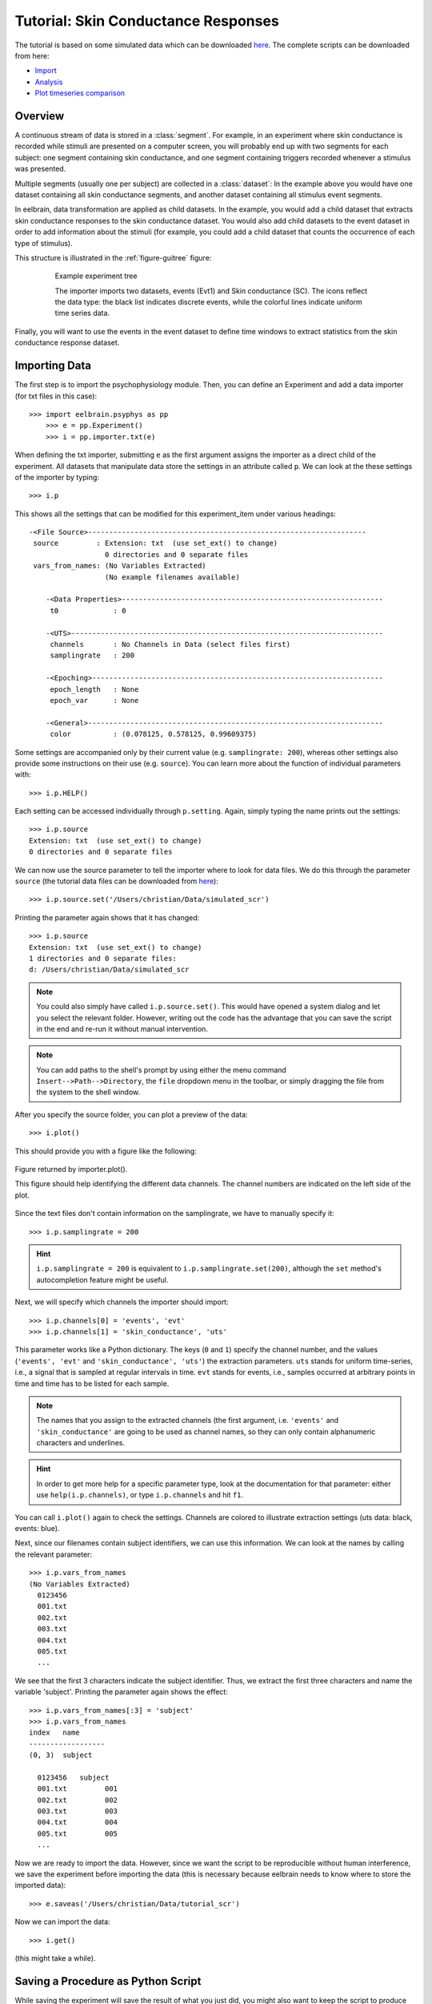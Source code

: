 ************************************
Tutorial: Skin Conductance Responses
************************************

The tutorial is based on some simulated data which can be downloaded `here 
<http://dl.dropbox.com/u/659990/eelbrain_doc/files/simulated_scr.zip>`_. 
The complete scripts can be downloaded from here:

* `Import <http://dl.dropbox.com/u/659990/eelbrain_doc/files/tutorial_import.py>`_
* `Analysis <http://dl.dropbox.com/u/659990/eelbrain_doc/files/tutorial_analyze.py>`_
* `Plot timeseries comparison <http://dl.dropbox.com/u/659990/eelbrain_doc/files/tutorial_analyze_ts.py>`_


Overview
========

A continuous stream of data is stored in a :class:`segment`. For example, in 
an experiment where skin conductance is recorded while stimuli are presented
on a computer screen, you will probably end up with two segments for each 
subject: one segment containing skin conductance, and one segment containing 
triggers recorded whenever a stimulus was presented. 

Multiple segments (usually one per subject) are collected in a :class:`dataset`:
In the example above you would have one dataset containing all skin conductance
segments, and another dataset containing all stimulus event segments. 

In eelbrain, data transformation are applied as child datasets. In the example,
you would add a child dataset that extracts skin conductance responses to the
skin conductance dataset. You would also add child datasets to the event 
dataset in order to add information about the stimuli (for example, you could
add a child dataset that counts the occurrence of each type of stimulus). 

This structure is illustrated in the :ref:`figure-guitree` figure: 
	
.. _figure-guitree:

.. figure:: _static/Tutorial_gui.png
	:alt: experiment outline
	:align: center
	:figwidth: 80%
	
	Example experiment tree
	
	The importer imports two datasets, events (Evt1) and Skin conductance (SC).
	The icons reflect the data type: the black list indicates discrete events,
	while the colorful lines indicate uniform time series data. 

Finally, you will want to use the events in the event dataset to define time 
windows to extract statistics from the skin conductance response dataset.
 

Importing Data
==============

The first step is to import the psychophysiology module. Then, you can 
define an Experiment and add a data importer (for txt files in this case)::

    >>> import eelbrain.psyphys as pp
	>>> e = pp.Experiment()
	>>> i = pp.importer.txt(e)

When defining the txt importer, submitting ``e`` as the first argument assigns the 
importer as a direct child of the experiment. All datasets that manipulate 
data store the settings in an attribute called ``p``. We can look at the these 
settings of the importer by typing::

	>>> i.p

This shows all the settings that can be modified for this experiment_item 
under various headings::

    -<File Source>------------------------------------------------------------------
     source         : Extension: txt  (use set_ext() to change)
                      0 directories and 0 separate files
     vars_from_names: (No Variables Extracted)
                      (No example filenames available)
	
	-<Data Properties>--------------------------------------------------------------
	 t0             : 0
	
	-<UTS>--------------------------------------------------------------------------
	 channels       : No Channels in Data (select files first)
	 samplingrate   : 200
	
	-<Epoching>---------------------------------------------------------------------
	 epoch_length   : None
	 epoch_var      : None
	
	-<General>----------------------------------------------------------------------
	 color          : (0.078125, 0.578125, 0.99609375)

Some settings are accompanied only by their current value (e.g. ``samplingrate:
200``), whereas other settings also provide some instructions on their use (e.g.
``source``).
You can learn more about the function of individual parameters with::

    >>> i.p.HELP()

Each setting can be accessed individually through ``p.setting``. Again, 
simply typing the name 
prints out the settings::

    >>> i.p.source
    Extension: txt  (use set_ext() to change)
    0 directories and 0 separate files

We can now use the source parameter to tell the importer where to look for 
data files. We do this through the parameter ``source`` (the tutorial data 
files can be downloaded from `here 
<http://dl.dropbox.com/u/659990/eelbrain_doc/files/simulated_scr.zip>`_)::

	>>> i.p.source.set('/Users/christian/Data/simulated_scr')

Printing the parameter again shows that it has changed::

    >>> i.p.source
    Extension: txt  (use set_ext() to change)
    1 directories and 0 separate files:
    d: /Users/christian/Data/simulated_scr

.. Note:: You could also simply have called ``i.p.source.set()``. This would have opened a 
    system dialog and let you select the relevant folder. However, writing out the
    code has the advantage that you can save the script in the end and re-run it
    without manual intervention. 

.. Note:: You can add paths to the shell's 
    prompt by using either the menu command ``Insert-->Path-->Directory``, the 
    ``file`` dropdown menu in the toolbar, or 
    simply dragging the file from the system to the shell window.


After you specify the source folder, you can plot a preview of the data::

	>>> i.plot()

This should provide you with a figure like the following:


..	figure:: _static/Tutorial_1.png
	:alt: sample figure from importer.plot()
	:align: center
	
	Figure returned by importer.plot().
	
	This figure should help identifying the different data channels. The 
	channel numbers are indicated on the left side of the plot. 


Since the text files don't contain information on the samplingrate, we have to
manually specify it::

	>>> i.p.samplingrate = 200
	
.. Hint :: ``i.p.samplingrate = 200`` is equivalent to 
    ``i.p.samplingrate.set(200)``, although the ``set`` method's autocompletion
    feature might be useful. 

Next, we will specify which channels the importer should import::

    >>> i.p.channels[0] = 'events', 'evt'
    >>> i.p.channels[1] = 'skin_conductance', 'uts'

This parameter works like a Python dictionary. The keys (``0`` and ``1``)
specify the channel number, and the values (``'events', 'evt'`` and
``'skin_conductance', 'uts'``) the extraction parameters. ``uts`` stands for
uniform time-series, i.e., a signal that is sampled at regular intervals in 
time. ``evt`` stands for events, i.e., samples occurred at arbitrary points
in time and time has to be listed for each sample.   

.. Note:: The names that you assign to the extracted channels (the first 
	argument, i.e. ``'events'`` and ``'skin_conductance'`` are going to be used as
	channel names, so they can only contain alphanumeric characters and underlines. 

.. Hint :: In order to get more help for a specific parameter 
    type, look at the documentation for that parameter: either use 
    ``help(i.p.channels)``, or type ``i.p.channels`` and hit ``f1``.

You can call ``i.plot()`` again to check the settings. Channels are colored to
illustrate extraction settings (uts data: black, events: blue).

Next, since our filenames contain subject identifiers, we can use
this information. We can look at the names by calling the relevant parameter::

	>>> i.p.vars_from_names
	(No Variables Extracted)
	  0123456
	  001.txt  
	  002.txt  
	  003.txt  
	  004.txt  
	  005.txt  
	  ...

We see that the first 3 characters indicate the subject identifier. Thus, we 
extract the first three characters and name the variable 'subject'. Printing 
the parameter again shows the effect::

	>>> i.p.vars_from_names[:3] = 'subject'
	>>> i.p.vars_from_names
	index   name
	------------------
	(0, 3)  subject
	
	  0123456   subject
	  001.txt         001
	  002.txt         002
	  003.txt         003
	  004.txt         004
	  005.txt         005
	  ...

Now we are ready to import the data. However, since we want the script to be 
reproducible without human interference, we save the experiment before 
importing the data (this is necessary because eelbrain needs to know where to
store the imported data)::

	>>> e.saveas('/Users/christian/Data/tutorial_scr')

Now we can import the data::

	>>> i.get()

(this might take a while).


Saving a Procedure as Python Script
===================================

While saving the experiment will save the result of what you just did, you 
might also want to keep the script to produce this result. The script is much 
smaller file and can reproduce the results from the raw data. In addition, when
the raw data changes (e.g. more subjects are added), often simply rerunning the 
script can incorporate the new data.

..	Note:: A helpful keyboard shortcut in this respect is to select the 
	desired lines in the shell and press ``ctrl-d``. This copies the lines to the 
	frontmost Python editor (or creates a new editor if none is open). You can 
	select a large section in the shell, since only the actual commands are 
	copied.

..	Note:: In script files you can also use relative paths (e.g., 
    ``"../data"``). This only works after the script has been saved, 
    since then the system path is set to the directory containing the script 
    when the script is executed.


Inspecting Data
===============

In the Shell
------------

The experiment instance contains as attributes references to each dataset. 
These can be seen using the print command::

    >>> print e
    |importer
    | |event
    | 
    |skin_conductance

Each dataset contains its segments in the segment attribute, which acts like a 
list of segments::
    
    >>> len(e.skin_conductance.segments)
    20
    >>> e.skin_conductance.segments[0]
    UTS_Segment("001.txt", uts)

There are two types of segments: 
For uts-data segments, the data itself can be retrieved as the data attribute:

    >>> segment = e.skin_conductance.segments[0]
    >>> segment.data
    memmap([[ 1.      ],
           [ 0.99    ],
           [ 0.9851  ],
           ..., 
           [ 0.070447],
           [ 0.073286],
           [ 0.076122]])
    >>> segment.data.shape
    (28000, 1)
    >>> type(segment.data)
    <class 'numpy.core.memmap.memmap'>

For event-segments, the data actual can also be accessed through the data 
attribute, but the string representation (retrieved by the print function)
is more readable::

    >>> e.event[0]  # (a short-cut for e.event.segments[0])
    Event_Segment("001.txt", event)
    >>> e.event[0].data
    memmap([[  10.,    6.,    4.],
           [  25.,    6.,    5.],
           [  40.,    6.,    4.],
           [  55.,    6.,    5.],
           [  70.,    6.,    4.],
           [  85.,    6.,    5.],
           [ 110.,    6.,    4.],
           [ 125.,    6.,    5.]])
    >>> print e.event[0]
        time   duration   magnitude
    -------------------------------
    0   10     6          4        
    1   25     6          5        
    2   40     6          4        
    3   55     6          5        
    4   70     6          4        
    5   85     6          5        
    6   110    6          4        
    7   125    6          5        


GUIs
----

There are also GUI elements based on wxpython. The dataset hierarchy of an 
experiment can be seen in an experiment frame (which at the moment does not
do much apart from that)::

    >>> import eelbrain.wxgui.psyphys as ppgui
    >>> ppgui.frame_experiment(e)

As you can see, the ``txt`` importer has two children with the names you 
specified earlier (``events`` and ``skin_conductance``). Their icons reflect 
the data type. The GUI does provide a convenient button to save the experiment 
in the Toolbar.

..  
    Note:: 
    hover the mouse pointer over any toolbar buttons to get information
    about its function)

Data can be visualized with a :ref:`figure-list-viewer`::

    >>> v = ppgui.list(e.skin_conductance, e.event)
    
.. _figure-list-viewer:

.. figure:: _static/Tutorial_list-viewer1.png
    :alt: experiment outline
    :align: center
    :figwidth: 100%
    
    List Viewer
    
    A list viewer displaying the tutorial data. The viewer only displays 2 
    plots per page, which is achieved through the keyword-argument ``y=2``
    (using ``>>> v = ppgui.list(e.skin_conductance, e.event, y=2)``).

While the viewer that opens has a toolbar with a few controls, more controls 
are available through the shell. That is why we assigned the viewer to a short 
variable (``v``). For example, use the following command to restrict the view
to a certain time range::

    >>> v.set_window(20, 60)

You can also change the source data parameters while the viewer is open::

    >>> e.event.p.color((1, 0, 0))

In order to see the changes, however, you need to refresh |view-refresh| the 
viewer.

.. |VIEW-REFRESH| image:: ../../icons/tango/actions/view-refresh.png



Signal Processing
=================

Our next step is to extract the skin conductance responses (SCRs) from the raw
data. Any data transformations are applied as child datasets in eelbrain. All
possible operations are available through the ``psyphys.op`` module (short for 
"operation"). To extract the SCRs, use::

	>>> d = pp.op.physio.SCR(e.skin_conductance, name='SCRs') 

We assign the new dataset to the variable ``d`` to have easier access to 
the new dataset. All datasets can also be access as attribute of their parent 
experiment, which you can confirm with::

    >>> d is e.SCRs
    True

Just as the importer, the new dataset has parameters that can 
be adjusted in its ``p`` attribute (``e.SCRs.p``). 
We can leave them at the default settings for the present purpose.

Now you can inspect the result in the list viewer::

    >>> v = ppgui.list(e.skin_conductance, e.SCRs, e.event)


Event Processing
================

Similar to data segments, event segments can be elaborated. First, when 
inspcting the data the first time, we saw that the event magnitude in the 
source files is represented as a scalar variable::

    >>> print e.event[0]
        time   duration   magnitude
    -------------------------------
    0   10     6          4        
    1   25     6          5        
    2   40     6          4        
    3   55     6          5        
    4   70     6          4        
    5   85     6          5        
    6   110    6          4        
    7   125    6          5        

It is convenient to have a categorial variable reflecting the event condition.
Any variable transformation where values in the source variable(s) map to 
values in the target variable can be implemented using a parasite variable::

    >>> attach(e.variables)
    attached: ['subject', 'time', 'duration', 'magnitude']
    >>> e.variables.new_parasite(magnitude, 'condition', 'dict', {4:'control', 5:'test'})
    <Parasite:  'condition' <- magnitude, 'dict', labels={0: 'control', 1: 'test'}>
    >>> detach()
    >>> print e.event[0]
        time   duration   magnitude   condition
    -------------------------------------------
    0   10     6          4           control  
    1   25     6          5           test     
    2   40     6          4           control  
    3   55     6          5           test     
    4   70     6          4           control  
    5   85     6          5           test     
    6   110    6          4           control  
    7   125    6          5           test     

.. Note:: Parasite variables are automatically included in data tables when
    all the variables  they are based on are present. 

In order to 
examine sequence effects, we might want to add a trial counter to the event-
segments::

    >>> d = pp.op.evt.Enum(e.event, 'event2_enum') 
    >>> d.p.var = 'trial'

The result can be seen by looking at one of the segments again::

    >>> print d[0]
        time   duration   magnitude   trial   condition
    ---------------------------------------------------
    0   10     6          4           0       control  
    1   25     6          5           1       test     
    2   40     6          4           2       control  
    3   55     6          5           3       test     
    4   70     6          4           4       control  
    5   85     6          5           5       test     
    6   110    6          4           6       control  
    7   125    6          5           7       test     

This counts each single event. However, it might be more useful to count 
events of each condition (coded in ``magnitude``) separately. This can be 
achieved through the ``count`` parameter, which specifies which 
events should be counted:: 

    >>> d.p.count = 'magnitude'
    >>> print d[0]
        time   duration   magnitude   trial   condition
    ---------------------------------------------------
    0   10     6          4           0       control  
    1   25     6          5           0       test     
    2   40     6          4           1       control  
    3   55     6          5           1       test     
    4   70     6          4           2       control  
    5   85     6          5           2       test     
    6   110    6          4           3       control  
    7   125    6          5           3       test     
    
..  Note:: to learn more about the parameters you could use ``d.p.HELP()`` or
    ``help(d)``.

..
    Note:: The dataset hierarchy in eelbrain is structured in such a way that when
    you modify parameters, the changes automatically propagate to the datasets
    which are lower in the hierarchy.


Statistics
==========

Collecting Statistics
---------------------

The :py:mod:`!psyphys.collect` module contains tools to  collect statistics 
from the datasets. There are two main functions:

 - :py:func:`!psyphys.collect.timeseries` to collect timeseries data (e.g., 
   the temporal evolution of heart-rate or skin-conductance responses around
   different events.
 - :py:func:`!psyphys.collect.timewindow` to collect scalar dependent
   variables, e.g. the maximum SCR in the time window .05 to .45 seconds
   after different events.

In a first step, :py:func:`!psyphys.collect.timeseries` can be used to explore
the data.

Using the variables contained in the experiment, we can construct a 
model for which we want to collect statistics
(using the :py:func:`attach` function for convenience)::

    >>> attach(e.variables)
    attached: ['subject', 'time', 'duration', 'magnitude', 'trial']
    >>> subject + magnitude
    Address(subject + magnitude)

Crossing subjects and magnitude will collect a statistic for each cell in this 
model::

    >>> ds = pp.collect.timeseries(subject * condition, e.SCRs, e.event, 
    ...                            tstart=-.2, tend=1.5, sr=20, 
    ...                            mode='mw', windur=.5)

We will extract a time-series from -.2 seconds before the cue (``tstart``) 
until 1.5 seconds after it (``tend``), at a samplingrate (``sr``) of 20 Hz.
The ``mode`` kwarg ``'mw'`` indicates moving window which is appropriate for
discrete events like SCRs (for a continuous rate, e.g., heart rate, we would 
choose ``'lin'`` for 'linear'). Finally, ``windur`` specifies the length of 
the window used, which will determine the smoothness of the final time series.
The result can be plotted with::

    >>> detach()
    >>> attach(ds)
    >>> from eelbrain.eellab import *
    >>> plot.UTSStat(Y, condition)

This plot can suggest good time-windows for further analysis with
:py:func:`!psyphys.collect.timewindow`::

    >>> ds = pp.collect.timewindow(subject * condition, e.SCRs, e.event, tstart=.1, tend=.6)

Collectors return their result in the form of a :py:class:`~vessels.data.Dataset`. 
A :py:class:`~vessels.data.Dataset` stores a data table containing multiple 
variables, and works like a dictionary::

    >>> ds
    <Dataset '???' N=40: 'Y'(V), 'condition'(F), 'subject'(F)>
    >>> ds['Y']
    Var([0.27, 0.00, 0.00, 0.07, 0.06, ... n=40], name='Y')
    >>> ds['subject']
    Factor([0, 0, 1, 1, 2, ...n=40], name="subject", random=True, labels={0: u'001', 1: u'002', 2: u'003', 3: u'004', 4: u'005', ...})

The Dataset contains :py:class:`~vessels.data.Var` and 
:py:class:`~vessels.data.Factor` objects, which correspond to scalar and 
categorical variables. The table can be shown with ``print``::

    >>> print ds
    Y           subject   condition
    -------------------------------
    0.010823    019       control  
    0.84226     013       test     
    0.54688     010       test     
    0.16843     004       control  
    0           009       control  
    0.05791     003       test     
    0.20071     016       test     
    0.069872    015       control  
    0           020       control  
    0.086678    006       test     
    0.084659    019       test     
    0           005       control  
    0           010       control  
    0           009       test     
    0           016       control  
    0.027371    015       test     
    0           012       test     
    0.012217    006       control  
    0           011       control  
    0           005       test     
    0.069958    002       test     
    0           001       control  
    0.0040346   008       test     
    0.007754    007       control  
    1.0231      018       test     
    0           012       control  
    0.14718     017       control  
    0.12535     011       test     
    0           002       control  
    0.27063     001       test     
    0.32829     014       test     
    0.20724     008       control  
    0.15325     013       control  
    0.4314      007       test     
    0           004       test     
    0.35768     017       test     
    0           003       control  
    0.048485    020       test     
    0.24732     018       control  
    0           014       control  


A Dataset can be retrieved as table object, and any table object can be 
exported as tab-separated values (tsv) file::

    >>> t = ds.as_table()
    >>> t.save_tsv() # saving without path argument opens a system file dialog

That way, the data can be analyzed in any statistics package. Eelbrain also 
contains some functions for statistical analysis and plotting, which is
illustrated in the next section. 


Analyzing Statistics
--------------------

    
The :py:mod:`eelbrain.eellab` module contains functions for analyzing the 
resulting Dataset::

    >>> from eelbrain.eellab import *
    >>> attach(ds)
    attached: ['Y', 'condition', 'subject']
    >>> fig = plot.uv.boxplot(Y, condition, match=subject)
    >>> print test.pairwise(Y, condition, match=subject)
    
    Pairwise t-Tests (paired samples)
    
              test           
    -------------------------
    control   t(19)=-2.95**  
              p=0.008        
              p(c)=.008      
    (* Uncorrected)

..  Note:: These functions are called with 2 arguments: the dependent variable,
    and the model (which in this case is only ``magnitude``). The ``match``
    keyword argument specifies the variable on which the data is related (for 
    the related samples t-test).
    
